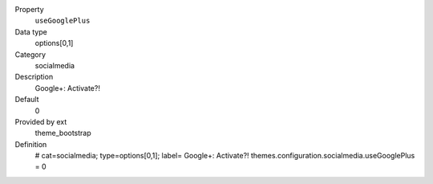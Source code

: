 .. ..................................
.. container:: table-row dl-horizontal panel panel-default constants theme_bootstrap cat_socialmedia

	Property
		``useGooglePlus``

	Data type
		options[0,1]

	Category
		socialmedia

	Description
		Google+: Activate?!

	Default
		0

	Provided by ext
		theme_bootstrap

	Definition
		# cat=socialmedia; type=options[0,1]; label= Google+: Activate?!
		themes.configuration.socialmedia.useGooglePlus = 0
